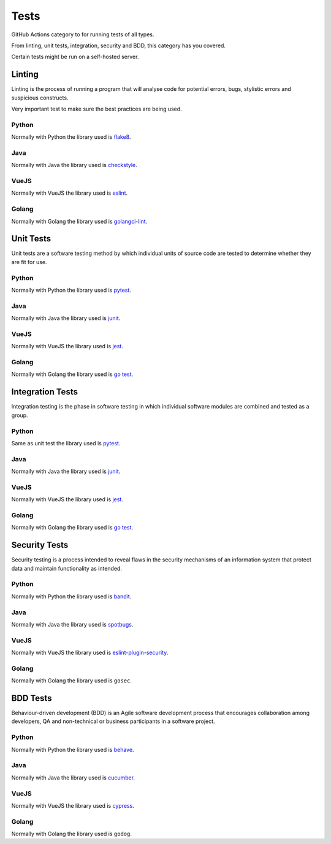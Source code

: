 Tests
=====

GitHub Actions category to for running tests of all types.

From linting, unit tests, integration, security and BDD, this category has you covered.

Certain tests might be run on a self-hosted server.

Linting
-------

Linting is the process of running a program that will analyse code for potential errors, bugs, stylistic errors and suspicious constructs.

Very important test to make sure the best practices are being used.

Python
^^^^^^

Normally with Python the library used is `flake8 <https://flake8.pycqa.org/en/latest/>`__.

Java
^^^^

Normally with Java the library used is `checkstyle <https://checkstyle.sourceforge.io/>`__.

VueJS
^^^^^

Normally with VueJS the library used is `eslint <https://eslint.org/>`__.

Golang
^^^^^^

Normally with Golang the library used is `golangci-lint <https://golangci-lint.run/>`__.

Unit Tests
----------

Unit tests are a software testing method by which individual units of source code are tested to determine whether they are fit for use.

Python
^^^^^^

Normally with Python the library used is `pytest <https://docs.pytest.org/en/latest/>`__.

Java
^^^^

Normally with Java the library used is `junit <https://junit.org/junit5/>`__.

VueJS
^^^^^

Normally with VueJS the library used is `jest <https://jestjs.io/>`__.

Golang
^^^^^^

Normally with Golang the library used is `go test <https://golang.org/pkg/testing/>`__.

Integration Tests
-----------------

Integration testing is the phase in software testing in which individual software modules are combined and tested as a group.

Python
^^^^^^

Same as unit test the library used is `pytest <https://docs.pytest.org/en/latest/>`__.

Java
^^^^

Normally with Java the library used is `junit <https://junit.org/junit5/>`__.

VueJS
^^^^^

Normally with VueJS the library used is `jest <https://jestjs.io/>`__.

Golang
^^^^^^

Normally with Golang the library used is `go test <https://golang.org/pkg/testing/>`__.

Security Tests
--------------

Security testing is a process intended to reveal flaws in the security mechanisms of an information system that protect data and maintain functionality as intended.

Python
^^^^^^

Normally with Python the library used is `bandit <https://bandit.readthedocs.io/en/latest/>`__.

Java
^^^^

Normally with Java the library used is `spotbugs <https://spotbugs.github.io/>`__.

VueJS
^^^^^

Normally with VueJS the library used is `eslint-plugin-security <https://www.npmjs.com/package/eslint-plugin-security>`__.

Golang
^^^^^^

Normally with Golang the library used is ``gosec``.

BDD Tests
---------

Behaviour-driven development (BDD) is an Agile software development process that encourages collaboration among developers, QA and non-technical or business participants in a software project.

Python
^^^^^^

Normally with Python the library used is `behave <https://behave.readthedocs.io/en/latest/>`__.

Java
^^^^

Normally with Java the library used is `cucumber <https://cucumber.io/>`__.

VueJS
^^^^^

Normally with VueJS the library used is `cypress <https://www.cypress.io/>`__.

Golang
^^^^^^

Normally with Golang the library used is ``godog``.